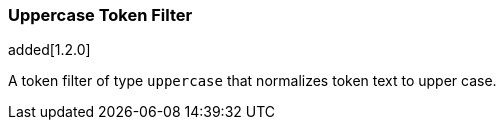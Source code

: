 [[analysis-uppercase-tokenfilter]]
=== Uppercase Token Filter

added[1.2.0]

A token filter of type `uppercase` that normalizes token text to upper
case.
